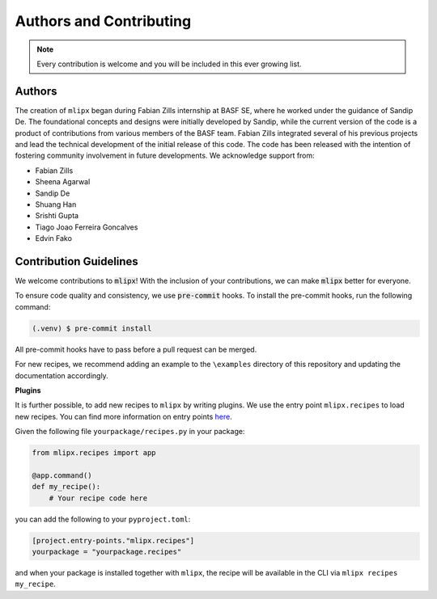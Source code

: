 Authors and Contributing
========================

.. note::

    Every contribution is welcome and you will be included in this ever growing list.

Authors
-------
The creation of ``mlipx`` began during Fabian Zills internship at BASF SE, where he worked under the guidance of Sandip De. The foundational concepts and designs were initially developed by Sandip, while the current version of the code is a product of contributions from various members of the BASF team. Fabian Zills integrated several of his previous projects and lead the technical development of the initial release of this code. The code has been released with the intention of fostering community involvement in future developments.  We acknowledge support from:

- Fabian Zills
- Sheena Agarwal
- Sandip De
- Shuang Han
- Srishti Gupta
- Tiago Joao Ferreira Goncalves
- Edvin Fako


Contribution Guidelines
-----------------------

We welcome contributions to :code:`mlipx`!
With the inclusion of your contributions, we can make :code:`mlipx` better for everyone.

To ensure code quality and consistency, we use :code:`pre-commit` hooks.
To install the pre-commit hooks, run the following command:

.. code:: console

   (.venv) $ pre-commit install

All pre-commit hooks have to pass before a pull request can be merged.

For new recipes, we recommend adding an example to the ``\examples`` directory of this repository and updating the documentation accordingly.

**Plugins**

It is further possible, to add new recipes to ``mlipx`` by writing plugins.
We use the entry point ``mlipx.recipes`` to load new recipes.
You can find more information on entry points `here <https://setuptools.pypa.io/en/latest/userguide/entry_point.html>`_.

Given the following file ``yourpackage/recipes.py`` in your package:

.. code:: python

    from mlipx.recipes import app

    @app.command()
    def my_recipe():
        # Your recipe code here

you can add the following to your ``pyproject.toml``:

.. code:: toml

    [project.entry-points."mlipx.recipes"]
    yourpackage = "yourpackage.recipes"


and when your package is installed together with ``mlipx``, the recipe will be available in the CLI via ``mlipx recipes my_recipe``.

